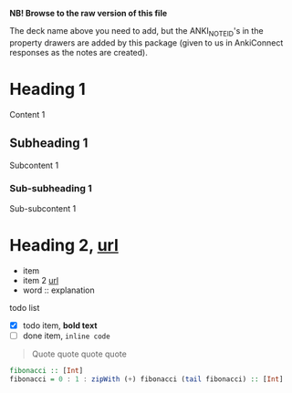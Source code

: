 #+ANKI_DECK: org-anki-test-deck

*NB! Browse to the raw version of this file*

The deck name above you need to add, but the ANKI_NOTE_ID's in the
property drawers are added by this package (given to us in AnkiConnect
responses as the notes are created).

* Heading 1
:PROPERTIES:
:ANKI_NOTE_ID: 1607119825349
:END:
Content 1
** Subheading 1
:PROPERTIES:
:ANKI_NOTE_ID: 1607119827823
:END:
Subcontent 1
*** Sub-subheading 1
:PROPERTIES:
:ANKI_NOTE_ID: 1607113872298
:END:
Sub-subcontent 1
* Heading 2, [[https://www.example.com][url]]
:PROPERTIES:
:ANKI_NOTE_ID: 1607113875648
:END:
- item
- item 2 [[https://www.example.com][url]]
- word :: explanation

todo list
- [X] todo item, *bold text*
- [ ] done item, =inline code=

#+BEGIN_QUOTE
Quote quote quote quote
#+END_QUOTE

#+BEGIN_SRC haskell
fibonacci :: [Int]
fibonacci = 0 : 1 : zipWith (+) fibonacci (tail fibonacci) :: [Int]
#+END_SRC
